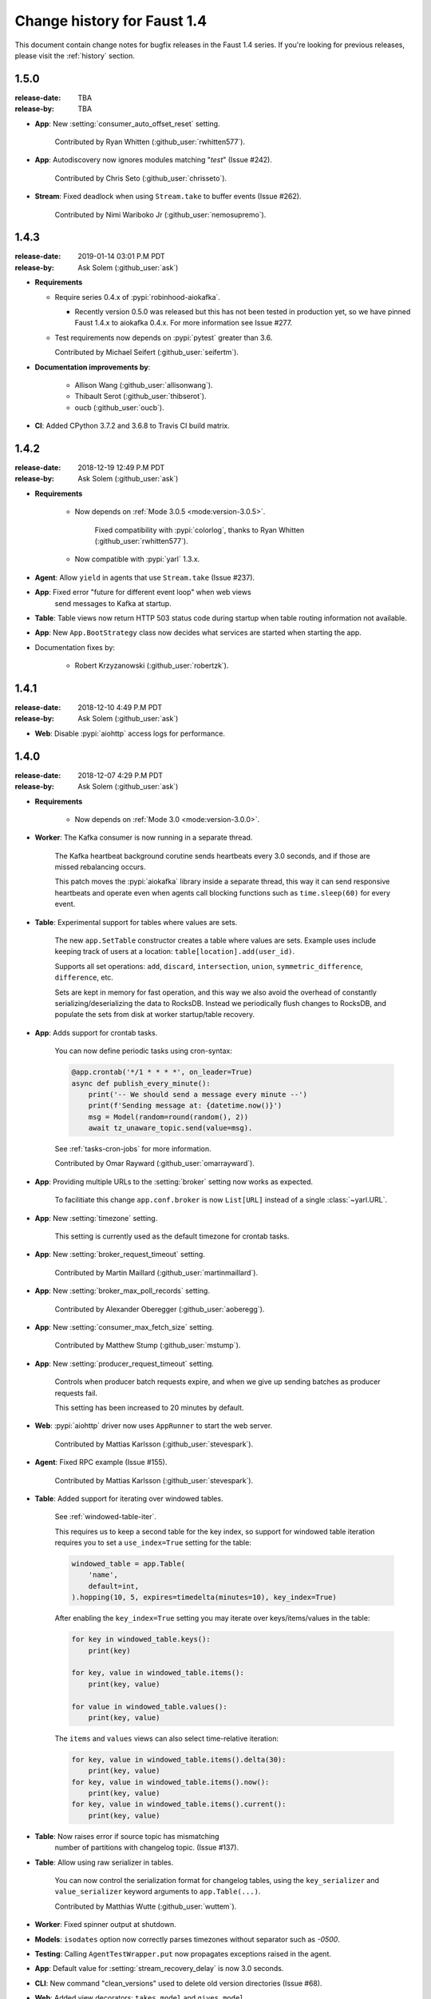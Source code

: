.. _changelog:

==============================
 Change history for Faust 1.4
==============================

This document contain change notes for bugfix releases in
the Faust 1.4 series. If you're looking for previous releases,
please visit the :ref:`history` section.

.. _version-1.5.0:

1.5.0
=====
:release-date: TBA
:release-by: TBA

- **App**: New :setting:`consumer_auto_offset_reset` setting.

    Contributed by Ryan Whitten (:github_user:`rwhitten577`).

- **App**: Autodiscovery now ignores modules matching "*test*" (Issue #242).

    Contributed by Chris Seto (:github_user:`chrisseto`).

- **Stream**: Fixed deadlock when using ``Stream.take`` to buffer events
  (Issue #262).

    Contributed by Nimi Wariboko Jr (:github_user:`nemosupremo`).

.. _version-1.4.3:

1.4.3
=====
:release-date: 2019-01-14 03:01 P.M PDT
:release-by: Ask Solem (:github_user:`ask`)

- **Requirements**

  + Require series 0.4.x of :pypi:`robinhood-aiokafka`.

    - Recently version 0.5.0 was released but this has not been tested
      in production yet, so we have pinned Faust 1.4.x to aiokafka 0.4.x.
      For more information see Issue #277.

  + Test requirements now depends on :pypi:`pytest` greater than 3.6.

    Contributed by Michael Seifert (:github_user:`seifertm`).

- **Documentation improvements by**:

    + Allison Wang (:github_user:`allisonwang`).
    + Thibault Serot (:github_user:`thibserot`).
    + oucb (:github_user:`oucb`).

- **CI**: Added CPython 3.7.2 and 3.6.8 to Travis CI build matrix.

.. _version-1.4.2:

1.4.2
=====
:release-date: 2018-12-19 12:49 P.M PDT
:release-by: Ask Solem (:github_user:`ask`)

- **Requirements**

    + Now depends on :ref:`Mode 3.0.5 <mode:version-3.0.5>`.

        Fixed compatibility with :pypi:`colorlog`,
        thanks to Ryan Whitten (:github_user:`rwhitten577`).

    + Now compatible with :pypi:`yarl` 1.3.x.

- **Agent**: Allow ``yield`` in agents that use ``Stream.take`` (Issue #237).

- **App**: Fixed error "future for different event loop" when web views
           send messages to Kafka at startup.

- **Table**: Table views now return HTTP 503 status code during startup
  when table routing information not available.

- **App**: New ``App.BootStrategy`` class now decides what services
  are started when starting the app.

- Documentation fixes by:

    - Robert Krzyzanowski (:github_user:`robertzk`).

.. _version-1.4.1:

1.4.1
=====
:release-date: 2018-12-10 4:49 P.M PDT
:release-by: Ask Solem (:github_user:`ask`)

- **Web**: Disable :pypi:`aiohttp` access logs for performance.

.. _version-1.4.0:

1.4.0
=====
:release-date: 2018-12-07 4:29 P.M PDT
:release-by: Ask Solem (:github_user:`ask`)

- **Requirements**

    + Now depends on :ref:`Mode 3.0 <mode:version-3.0.0>`.

- **Worker**: The Kafka consumer is now running in a separate thread.

    The Kafka heartbeat background corutine sends heartbeats every 3.0 seconds,
    and if those are missed rebalancing occurs.

    This patch moves the :pypi:`aiokafka` library inside a separate thread,
    this way it can send responsive heartbeats and operate even when agents
    call blocking functions such as ``time.sleep(60)`` for every event.

- **Table**: Experimental support for tables where values are sets.

    The new ``app.SetTable`` constructor creates a table where values are sets.
    Example uses include keeping track of users at a location:
    ``table[location].add(user_id)``.

    Supports all set operations: ``add``, ``discard``, ``intersection``,
    ``union``, ``symmetric_difference``, ``difference``, etc.

    Sets are kept in memory for fast operation, and this way we also avoid
    the overhead of constantly serializing/deserializing the data to RocksDB.
    Instead we periodically flush changes to RocksDB, and populate the sets
    from disk at worker startup/table recovery.

- **App**: Adds support for crontab tasks.

    You can now define periodic tasks using cron-syntax:

    .. sourcecode:: python

        @app.crontab('*/1 * * * *', on_leader=True)
        async def publish_every_minute():
            print('-- We should send a message every minute --')
            print(f'Sending message at: {datetime.now()}')
            msg = Model(random=round(random(), 2))
            await tz_unaware_topic.send(value=msg).

    See :ref:`tasks-cron-jobs` for more information.

    Contributed by Omar Rayward (:github_user:`omarrayward`).

- **App**: Providing multiple URLs to the :setting:`broker` setting
  now works as expected.

    To facilitiate this change ``app.conf.broker`` is now
    ``List[URL]`` instead of a single :class:`~yarl.URL`.

- **App**: New :setting:`timezone` setting.

    This setting is currently used as the default timezone for crontab tasks.

- **App**: New :setting:`broker_request_timeout` setting.

    Contributed by Martin Maillard (:github_user:`martinmaillard`).

- **App**: New :setting:`broker_max_poll_records` setting.

    Contributed by Alexander Oberegger (:github_user:`aoberegg`).

- **App**: New :setting:`consumer_max_fetch_size` setting.

    Contributed by Matthew Stump (:github_user:`mstump`).

- **App**: New :setting:`producer_request_timeout` setting.

    Controls when producer batch requests expire, and when we give up
    sending batches as producer requests fail.

    This setting has been increased to 20 minutes by default.

- **Web**: :pypi:`aiohttp` driver now uses ``AppRunner`` to start the web
  server.

    Contributed by Mattias Karlsson (:github_user:`stevespark`).

- **Agent**: Fixed RPC example (Issue #155).

    Contributed by Mattias Karlsson (:github_user:`stevespark`).

- **Table**: Added support for iterating over windowed tables.

    See :ref:`windowed-table-iter`.

    This requires us to keep a second table for the key index, so support
    for windowed table iteration requires you to set a ``use_index=True``
    setting for the table:

    .. sourcecode:: python

        windowed_table = app.Table(
            'name',
            default=int,
        ).hopping(10, 5, expires=timedelta(minutes=10), key_index=True)

    After enabling the ``key_index=True`` setting you may iterate over
    keys/items/values in the table:

    .. sourcecode:: python

        for key in windowed_table.keys():
            print(key)

        for key, value in windowed_table.items():
            print(key, value)

        for value in windowed_table.values():
            print(key, value)

    The ``items`` and ``values`` views can also select time-relative
    iteration:

    .. sourcecode:: python

        for key, value in windowed_table.items().delta(30):
            print(key, value)
        for key, value in windowed_table.items().now():
            print(key, value)
        for key, value in windowed_table.items().current():
            print(key, value)

- **Table**: Now raises error if source topic has mismatching
   number of partitions with changelog topic. (Issue #137).

- **Table**: Allow using raw serializer in tables.

    You can now control the serialization format for changelog tables,
    using the ``key_serializer`` and ``value_serializer`` keyword
    arguments to ``app.Table(...)``.

    Contributed by Matthias Wutte (:github_user:`wuttem`).

- **Worker**: Fixed spinner output at shutdown.

- **Models**: ``isodates`` option now correctly parses
  timezones without separator such as `-0500`.

- **Testing**: Calling ``AgentTestWrapper.put`` now propagates exceptions
  raised in the agent.

- **App**: Default value for :setting:`stream_recovery_delay` is now 3.0
  seconds.

- **CLI**: New command "clean_versions" used to delete old version directories
  (Issue #68).

- **Web**: Added view decorators: ``takes_model`` and ``gives_model``.
